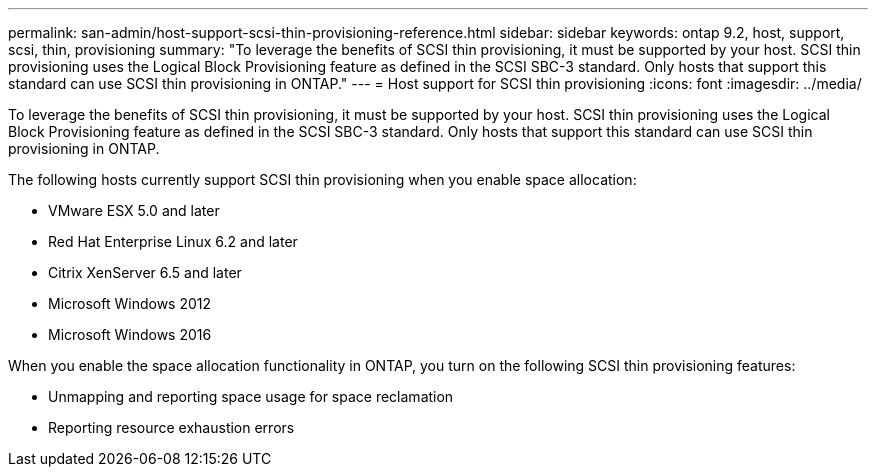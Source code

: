 ---
permalink: san-admin/host-support-scsi-thin-provisioning-reference.html
sidebar: sidebar
keywords: ontap 9.2, host, support, scsi, thin, provisioning
summary: "To leverage the benefits of SCSI thin provisioning, it must be supported by your host. SCSI thin provisioning uses the Logical Block Provisioning feature as defined in the SCSI SBC-3 standard. Only hosts that support this standard can use SCSI thin provisioning in ONTAP."
---
= Host support for SCSI thin provisioning
:icons: font
:imagesdir: ../media/

[.lead]
To leverage the benefits of SCSI thin provisioning, it must be supported by your host. SCSI thin provisioning uses the Logical Block Provisioning feature as defined in the SCSI SBC-3 standard. Only hosts that support this standard can use SCSI thin provisioning in ONTAP.

The following hosts currently support SCSI thin provisioning when you enable space allocation:

* VMware ESX 5.0 and later
* Red Hat Enterprise Linux 6.2 and later
* Citrix XenServer 6.5 and later
* Microsoft Windows 2012
* Microsoft Windows 2016

When you enable the space allocation functionality in ONTAP, you turn on the following SCSI thin provisioning features:

* Unmapping and reporting space usage for space reclamation
* Reporting resource exhaustion errors
